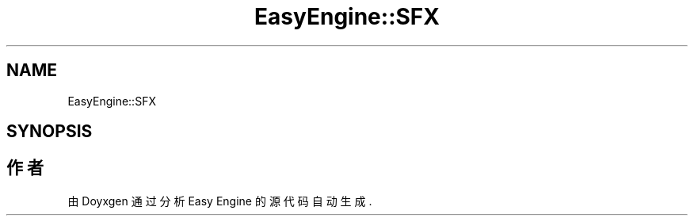 .TH "EasyEngine::SFX" 3 "Version 0.1.1-beta" "Easy Engine" \" -*- nroff -*-
.ad l
.nh
.SH NAME
EasyEngine::SFX
.SH SYNOPSIS
.br
.PP


.SH "作者"
.PP 
由 Doyxgen 通过分析 Easy Engine 的 源代码自动生成\&.
